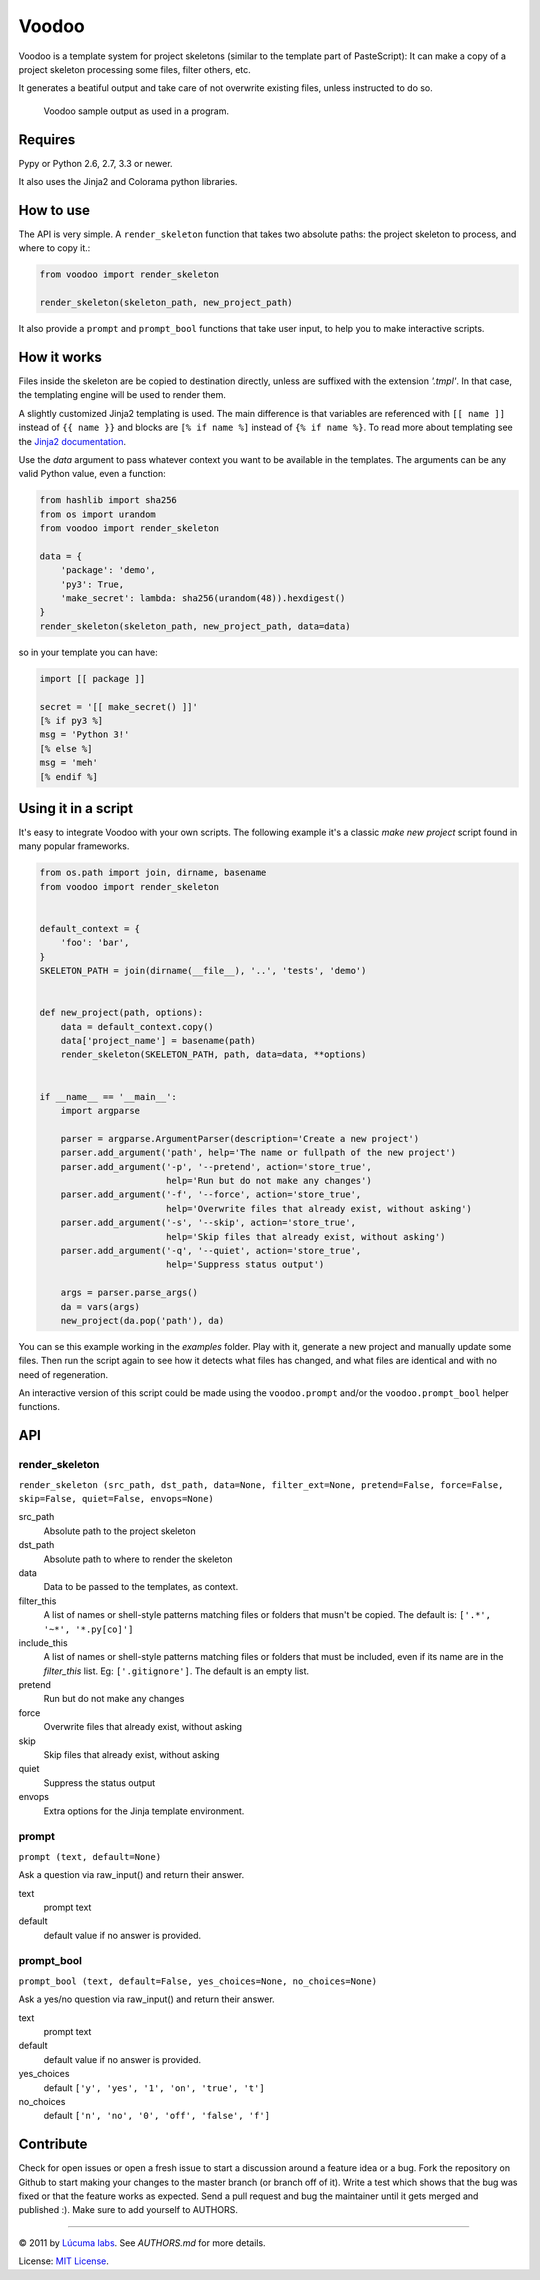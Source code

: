 ============
Voodoo
============

Voodoo is a template system for project skeletons (similar to the template part of PasteScript):
It can make a copy of a project skeleton processing some files, filter others, etc.

It generates a beatiful output and take care of not overwrite existing files, unless instructed to do so.

.. figure:: docs/images/output.png
   :alt: Voodoo sample output

   Voodoo sample output as used in a program.


Requires
------------------------

Pypy or Python 2.6, 2.7, 3.3 or newer.

It also uses the Jinja2 and Colorama python libraries.

How to use
------------------------

The API is very simple. A ``render_skeleton`` function that takes two absolute paths: the project skeleton to process, and where to copy it.:

.. code:: python

    from voodoo import render_skeleton

    render_skeleton(skeleton_path, new_project_path)

It also provide a ``prompt`` and ``prompt_bool`` functions that take user input, to help you to make interactive scripts.


How it works
------------------------

Files inside the skeleton are be copied to destination directly, unless are suffixed with the extension `'.tmpl'`. In that case, the templating engine will be used to render them.

A slightly customized Jinja2 templating is used. The main difference is that variables are referenced with ``[[ name ]]`` instead of ``{{ name }}`` and blocks are ``[% if name %]`` instead of ``{% if name %}``. To read more about templating see the `Jinja2 documentation <http://jinja.pocoo.org/docs>`_.

Use the `data` argument to pass whatever context you want to be available in the templates. The arguments can be any valid Python value, even a function:

.. code:: python
    
    from hashlib import sha256
    from os import urandom
    from voodoo import render_skeleton

    data = {
        'package': 'demo',
        'py3': True,
        'make_secret': lambda: sha256(urandom(48)).hexdigest()
    }
    render_skeleton(skeleton_path, new_project_path, data=data)

so in your template you can have:

.. code:: jinja
    
    import [[ package ]]

    secret = '[[ make_secret() ]]'
    [% if py3 %]
    msg = 'Python 3!'
    [% else %]
    msg = 'meh'
    [% endif %]


Using it in a script
-----------------------------

It's easy to integrate Voodoo with your own scripts. The following example it's a classic `make new project` script found in many popular frameworks.

.. code:: python

    from os.path import join, dirname, basename
    from voodoo import render_skeleton


    default_context = {
        'foo': 'bar',
    }
    SKELETON_PATH = join(dirname(__file__), '..', 'tests', 'demo')


    def new_project(path, options):
        data = default_context.copy()
        data['project_name'] = basename(path)
        render_skeleton(SKELETON_PATH, path, data=data, **options)


    if __name__ == '__main__':
        import argparse

        parser = argparse.ArgumentParser(description='Create a new project')
        parser.add_argument('path', help='The name or fullpath of the new project')
        parser.add_argument('-p', '--pretend', action='store_true',
                            help='Run but do not make any changes')
        parser.add_argument('-f', '--force', action='store_true',
                            help='Overwrite files that already exist, without asking')
        parser.add_argument('-s', '--skip', action='store_true',
                            help='Skip files that already exist, without asking')
        parser.add_argument('-q', '--quiet', action='store_true',
                            help='Suppress status output')

        args = parser.parse_args()
        da = vars(args)
        new_project(da.pop('path'), da)

You can se this example working in the `examples` folder. Play with it, generate a new project and manually update some files. Then run the script again to see how it detects what files has changed, and what files are identical and with no need of regeneration.

An interactive version of this script could be made using the ``voodoo.prompt`` and/or the ``voodoo.prompt_bool`` helper functions.


API
------------------------

render_skeleton
~~~~~~~~~~~~~~~~~~~~~~~~

``render_skeleton (src_path, dst_path, data=None, filter_ext=None, pretend=False, force=False, skip=False, quiet=False, envops=None)``

src_path
    Absolute path to the project skeleton

dst_path
    Absolute path to where to render the skeleton

data
    Data to be passed to the templates, as context.

filter_this
    A list of names or shell-style patterns matching files or folders
    that musn't be copied. The default is: ``['.*', '~*', '*.py[co]']``

include_this
    A list of names or shell-style patterns matching files or folders that
    must be included, even if its name are in the `filter_this` list.
    Eg: ``['.gitignore']``. The default is an empty list.

pretend
    Run but do not make any changes

force
    Overwrite files that already exist, without asking

skip
    Skip files that already exist, without asking

quiet
    Suppress the status output

envops
    Extra options for the Jinja template environment.


prompt
~~~~~~~~~~~~~~~~~~~~~~~~

``prompt (text, default=None)``

Ask a question via raw_input() and return their answer.

text
    prompt text

default
    default value if no answer is provided.


prompt_bool
~~~~~~~~~~~~~~~~~~~~~~~~

``prompt_bool (text, default=False, yes_choices=None, no_choices=None)``

Ask a yes/no question via raw_input() and return their answer.

text
    prompt text

default
    default value if no answer is provided.

yes_choices
    default ``['y', 'yes', '1', 'on', 'true', 't']``

no_choices
    default ``['n', 'no', '0', 'off', 'false', 'f']``


Contribute
------------------------

Check for open issues or open a fresh issue to start a discussion around a feature idea or a bug.
Fork the repository on Github to start making your changes to the master branch (or branch off of it).
Write a test which shows that the bug was fixed or that the feature works as expected.
Send a pull request and bug the maintainer until it gets merged and published :).
Make sure to add yourself to AUTHORS.


---------------------------------------------------------------

.. image:: https://travis-ci.org/lucuma/Voodoo.png
   :alt: Build Status
   :target: https://travis-ci.org/lucuma/Voodoo

© 2011 by `Lúcuma labs <http://http://lucumalabs.com/>`_.
See `AUTHORS.md` for more details.

License: `MIT License <http://www.opensource.org/licenses/mit-license.php>`_.

